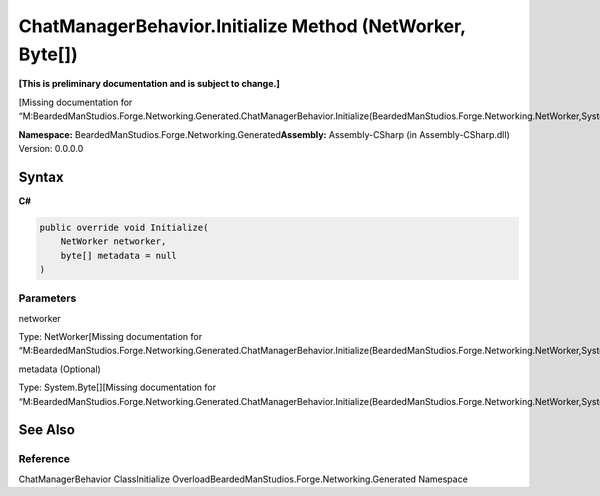 ChatManagerBehavior.Initialize Method (NetWorker, Byte[])
=========================================================

**[This is preliminary documentation and is subject to change.]**

[Missing documentation for
“M:BeardedManStudios.Forge.Networking.Generated.ChatManagerBehavior.Initialize(BeardedManStudios.Forge.Networking.NetWorker,System.Byte[])”]

**Namespace:** BeardedManStudios.Forge.Networking.Generated\ **Assembly:** Assembly-CSharp
(in Assembly-CSharp.dll) Version: 0.0.0.0

Syntax
------

**C#**\ 

.. code:: c#

   public override void Initialize(
       NetWorker networker,
       byte[] metadata = null
   )

Parameters
~~~~~~~~~~

 

.. raw:: html

   <dl>

.. raw:: html

   <dt>

networker

.. raw:: html

   </dt>

.. raw:: html

   <dd>

Type: NetWorker[Missing documentation for
“M:BeardedManStudios.Forge.Networking.Generated.ChatManagerBehavior.Initialize(BeardedManStudios.Forge.Networking.NetWorker,System.Byte[])”]

.. raw:: html

   </dd>

.. raw:: html

   <dt>

metadata (Optional)

.. raw:: html

   </dt>

.. raw:: html

   <dd>

Type: System.Byte[][Missing documentation for
“M:BeardedManStudios.Forge.Networking.Generated.ChatManagerBehavior.Initialize(BeardedManStudios.Forge.Networking.NetWorker,System.Byte[])”]

.. raw:: html

   </dd>

.. raw:: html

   </dl>

See Also
--------

Reference
~~~~~~~~~

ChatManagerBehavior ClassInitialize
OverloadBeardedManStudios.Forge.Networking.Generated Namespace
